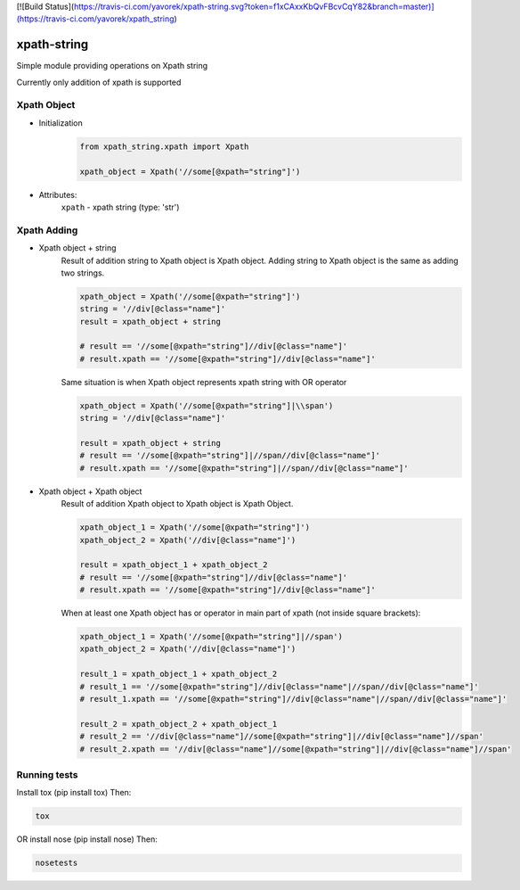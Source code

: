 [![Build Status](https://travis-ci.com/yavorek/xpath-string.svg?token=f1xCAxxKbQvFBcvCqY82&branch=master)](https://travis-ci.com/yavorek/xpath_string)


xpath-string
============
Simple module providing operations on Xpath string

Currently only addition of xpath is supported


Xpath Object
------------
* Initialization
    .. code:: python

        from xpath_string.xpath import Xpath

        xpath_object = Xpath('//some[@xpath="string"]')

* Attributes:\
    ``xpath`` - xpath string (type: 'str')

Xpath Adding
---------------
* Xpath object + string\
    Result of addition string to Xpath object is Xpath object.
    Adding string to Xpath object is the same as adding two strings.

    .. code:: python

        xpath_object = Xpath('//some[@xpath="string"]')
        string = '//div[@class="name"]'
        result = xpath_object + string

        # result == '//some[@xpath="string"]//div[@class="name"]'
        # result.xpath == '//some[@xpath="string"]//div[@class="name"]'

    Same situation is when Xpath object represents xpath string with OR operator

    .. code:: python

        xpath_object = Xpath('//some[@xpath="string"]|\\span')
        string = '//div[@class="name"]'

        result = xpath_object + string
        # result == '//some[@xpath="string"]|//span//div[@class="name"]'
        # result.xpath == '//some[@xpath="string"]|//span//div[@class="name"]'

* Xpath object + Xpath object\
    Result of addition Xpath object to Xpath object is Xpath Object.

    .. code:: python

        xpath_object_1 = Xpath('//some[@xpath="string"]')
        xpath_object_2 = Xpath('//div[@class="name"]')

        result = xpath_object_1 + xpath_object_2
        # result == '//some[@xpath="string"]//div[@class="name"]'
        # result.xpath == '//some[@xpath="string"]//div[@class="name"]'

    When at least one Xpath object has or operator in main part of xpath (not inside square brackets):

    .. code:: python

        xpath_object_1 = Xpath('//some[@xpath="string"]|//span')
        xpath_object_2 = Xpath('//div[@class="name"]')

        result_1 = xpath_object_1 + xpath_object_2
        # result_1 == '//some[@xpath="string"]//div[@class="name"|//span//div[@class="name"]'
        # result_1.xpath == '//some[@xpath="string"]//div[@class="name"|//span//div[@class="name"]'

        result_2 = xpath_object_2 + xpath_object_1
        # result_2 == '//div[@class="name"]//some[@xpath="string"]|//div[@class="name"]//span'
        # result_2.xpath == '//div[@class="name"]//some[@xpath="string"]|//div[@class="name"]//span'


Running tests
-------------
Install tox (pip install tox)
Then:

.. code:: bash

    tox

OR install nose (pip install nose)
Then:

.. code:: bash

    nosetests